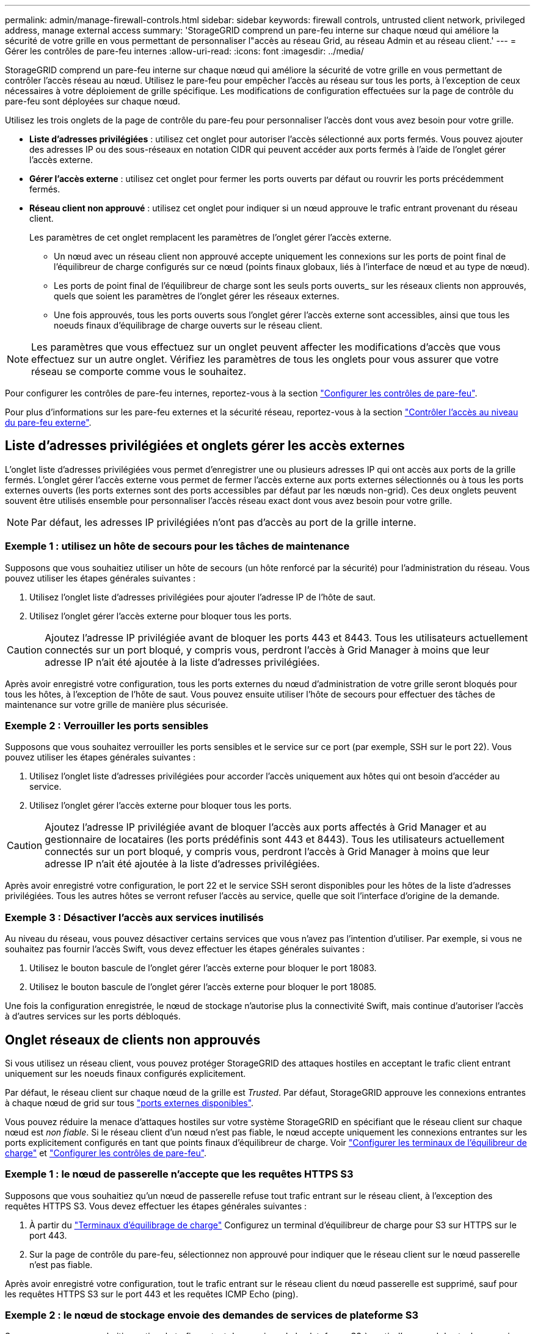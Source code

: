 ---
permalink: admin/manage-firewall-controls.html 
sidebar: sidebar 
keywords: firewall controls, untrusted client network, privileged address, manage external access 
summary: 'StorageGRID comprend un pare-feu interne sur chaque nœud qui améliore la sécurité de votre grille en vous permettant de personnaliser l"accès au réseau Grid, au réseau Admin et au réseau client.' 
---
= Gérer les contrôles de pare-feu internes
:allow-uri-read: 
:icons: font
:imagesdir: ../media/


[role="lead"]
StorageGRID comprend un pare-feu interne sur chaque nœud qui améliore la sécurité de votre grille en vous permettant de contrôler l'accès réseau au nœud. Utilisez le pare-feu pour empêcher l'accès au réseau sur tous les ports, à l'exception de ceux nécessaires à votre déploiement de grille spécifique. Les modifications de configuration effectuées sur la page de contrôle du pare-feu sont déployées sur chaque nœud.

Utilisez les trois onglets de la page de contrôle du pare-feu pour personnaliser l'accès dont vous avez besoin pour votre grille.

* *Liste d'adresses privilégiées* : utilisez cet onglet pour autoriser l'accès sélectionné aux ports fermés. Vous pouvez ajouter des adresses IP ou des sous-réseaux en notation CIDR qui peuvent accéder aux ports fermés à l'aide de l'onglet gérer l'accès externe.
* *Gérer l'accès externe* : utilisez cet onglet pour fermer les ports ouverts par défaut ou rouvrir les ports précédemment fermés.
* *Réseau client non approuvé* : utilisez cet onglet pour indiquer si un nœud approuve le trafic entrant provenant du réseau client.
+
Les paramètres de cet onglet remplacent les paramètres de l'onglet gérer l'accès externe.

+
** Un nœud avec un réseau client non approuvé accepte uniquement les connexions sur les ports de point final de l'équilibreur de charge configurés sur ce nœud (points finaux globaux, liés à l'interface de nœud et au type de nœud).
** Les ports de point final de l'équilibreur de charge sont les seuls ports ouverts_ sur les réseaux clients non approuvés, quels que soient les paramètres de l'onglet gérer les réseaux externes.
** Une fois approuvés, tous les ports ouverts sous l'onglet gérer l'accès externe sont accessibles, ainsi que tous les noeuds finaux d'équilibrage de charge ouverts sur le réseau client.





NOTE: Les paramètres que vous effectuez sur un onglet peuvent affecter les modifications d'accès que vous effectuez sur un autre onglet. Vérifiez les paramètres de tous les onglets pour vous assurer que votre réseau se comporte comme vous le souhaitez.

Pour configurer les contrôles de pare-feu internes, reportez-vous à la section link:../admin/configure-firewall-controls.html["Configurer les contrôles de pare-feu"].

Pour plus d'informations sur les pare-feu externes et la sécurité réseau, reportez-vous à la section link:../admin/controlling-access-through-firewalls.html["Contrôler l'accès au niveau du pare-feu externe"].



== Liste d'adresses privilégiées et onglets gérer les accès externes

L'onglet liste d'adresses privilégiées vous permet d'enregistrer une ou plusieurs adresses IP qui ont accès aux ports de la grille fermés. L'onglet gérer l'accès externe vous permet de fermer l'accès externe aux ports externes sélectionnés ou à tous les ports externes ouverts (les ports externes sont des ports accessibles par défaut par les nœuds non-grid). Ces deux onglets peuvent souvent être utilisés ensemble pour personnaliser l'accès réseau exact dont vous avez besoin pour votre grille.


NOTE: Par défaut, les adresses IP privilégiées n'ont pas d'accès au port de la grille interne.



=== Exemple 1 : utilisez un hôte de secours pour les tâches de maintenance

Supposons que vous souhaitiez utiliser un hôte de secours (un hôte renforcé par la sécurité) pour l'administration du réseau. Vous pouvez utiliser les étapes générales suivantes :

. Utilisez l'onglet liste d'adresses privilégiées pour ajouter l'adresse IP de l'hôte de saut.
. Utilisez l'onglet gérer l'accès externe pour bloquer tous les ports.



CAUTION: Ajoutez l'adresse IP privilégiée avant de bloquer les ports 443 et 8443. Tous les utilisateurs actuellement connectés sur un port bloqué, y compris vous, perdront l'accès à Grid Manager à moins que leur adresse IP n'ait été ajoutée à la liste d'adresses privilégiées.

Après avoir enregistré votre configuration, tous les ports externes du nœud d'administration de votre grille seront bloqués pour tous les hôtes, à l'exception de l'hôte de saut. Vous pouvez ensuite utiliser l'hôte de secours pour effectuer des tâches de maintenance sur votre grille de manière plus sécurisée.



=== Exemple 2 : Verrouiller les ports sensibles

Supposons que vous souhaitez verrouiller les ports sensibles et le service sur ce port (par exemple, SSH sur le port 22). Vous pouvez utiliser les étapes générales suivantes :

. Utilisez l'onglet liste d'adresses privilégiées pour accorder l'accès uniquement aux hôtes qui ont besoin d'accéder au service.
. Utilisez l'onglet gérer l'accès externe pour bloquer tous les ports.



CAUTION: Ajoutez l'adresse IP privilégiée avant de bloquer l'accès aux ports affectés à Grid Manager et au gestionnaire de locataires (les ports prédéfinis sont 443 et 8443). Tous les utilisateurs actuellement connectés sur un port bloqué, y compris vous, perdront l'accès à Grid Manager à moins que leur adresse IP n'ait été ajoutée à la liste d'adresses privilégiées.

Après avoir enregistré votre configuration, le port 22 et le service SSH seront disponibles pour les hôtes de la liste d'adresses privilégiées. Tous les autres hôtes se verront refuser l'accès au service, quelle que soit l'interface d'origine de la demande.



=== Exemple 3 : Désactiver l’accès aux services inutilisés

Au niveau du réseau, vous pouvez désactiver certains services que vous n'avez pas l'intention d'utiliser. Par exemple, si vous ne souhaitez pas fournir l'accès Swift, vous devez effectuer les étapes générales suivantes :

. Utilisez le bouton bascule de l'onglet gérer l'accès externe pour bloquer le port 18083.
. Utilisez le bouton bascule de l'onglet gérer l'accès externe pour bloquer le port 18085.


Une fois la configuration enregistrée, le nœud de stockage n'autorise plus la connectivité Swift, mais continue d'autoriser l'accès à d'autres services sur les ports débloqués.



== Onglet réseaux de clients non approuvés

Si vous utilisez un réseau client, vous pouvez protéger StorageGRID des attaques hostiles en acceptant le trafic client entrant uniquement sur les noeuds finaux configurés explicitement.

Par défaut, le réseau client sur chaque nœud de la grille est _Trusted_. Par défaut, StorageGRID approuve les connexions entrantes à chaque nœud de grid sur tous link:../network/external-communications.html["ports externes disponibles"].

Vous pouvez réduire la menace d'attaques hostiles sur votre système StorageGRID en spécifiant que le réseau client sur chaque nœud est _non fiable_. Si le réseau client d'un nœud n'est pas fiable, le nœud accepte uniquement les connexions entrantes sur les ports explicitement configurés en tant que points finaux d'équilibreur de charge. Voir link:../admin/configuring-load-balancer-endpoints.html["Configurer les terminaux de l'équilibreur de charge"] et link:../admin/configure-firewall-controls.html["Configurer les contrôles de pare-feu"].



=== Exemple 1 : le nœud de passerelle n'accepte que les requêtes HTTPS S3

Supposons que vous souhaitiez qu'un nœud de passerelle refuse tout trafic entrant sur le réseau client, à l'exception des requêtes HTTPS S3. Vous devez effectuer les étapes générales suivantes :

. À partir du link:../admin/configuring-load-balancer-endpoints.html["Terminaux d'équilibrage de charge"] Configurez un terminal d'équilibreur de charge pour S3 sur HTTPS sur le port 443.
. Sur la page de contrôle du pare-feu, sélectionnez non approuvé pour indiquer que le réseau client sur le nœud passerelle n'est pas fiable.


Après avoir enregistré votre configuration, tout le trafic entrant sur le réseau client du nœud passerelle est supprimé, sauf pour les requêtes HTTPS S3 sur le port 443 et les requêtes ICMP Echo (ping).



=== Exemple 2 : le nœud de stockage envoie des demandes de services de plateforme S3

Supposons que vous souhaitiez activer le trafic sortant des services de la plateforme S3 à partir d'un nœud de stockage, mais que vous souhaitiez empêcher toute connexion entrante à ce nœud de stockage sur le réseau client. Vous devez effectuer cette étape générale :

* Dans l'onglet réseaux de clients non approuvés de la page de contrôle du pare-feu, indiquez que le réseau client sur le nœud de stockage n'est pas fiable.


Une fois la configuration enregistrée, le nœud de stockage n'accepte plus le trafic entrant sur le réseau client, mais continue à autoriser les requêtes sortantes vers les destinations de services de plate-forme configurées.



=== Exemple 3 : limitation de l'accès à Grid Manager à un sous-réseau

Supposons que vous souhaitiez autoriser l'accès à Grid Manager uniquement sur un sous-réseau spécifique. Procédez comme suit :

. Connectez le réseau client de vos nœuds d'administration au sous-réseau.
. Utilisez l'onglet réseau client non approuvé pour configurer le réseau client comme non fiable.
. Lorsque vous créez un noeud final d'équilibreur de charge dans l'interface de gestion, entrez le port et sélectionnez l'interface de gestion à laquelle le port accérera.
. Sélectionnez *Oui* pour réseau client non sécurisé.
. Utilisez l'onglet gérer l'accès externe pour bloquer tous les ports externes (avec ou sans adresses IP privilégiées définies pour les hôtes situés en dehors de ce sous-réseau).


Après avoir enregistré votre configuration, seuls les hôtes du sous-réseau que vous avez spécifié peuvent accéder à Grid Manager. Tous les autres hôtes sont bloqués.
